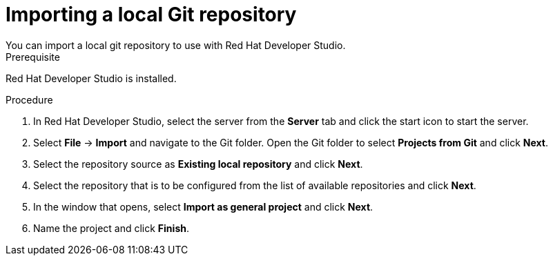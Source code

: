[id='dev-studio-import-local-git-repo-proc']
= Importing a local Git repository
You can import a local git repository to use with Red Hat Developer Studio.

.Prerequisite
Red Hat Developer Studio is installed.

.Procedure
. In Red Hat Developer Studio, select the server from the *Server* tab and click the start icon to start the server.
. Select *File* -> *Import* and navigate to the Git folder. Open the Git folder to select *Projects from Git* and click *Next*.
. Select the repository source as *Existing local repository* and click *Next*.
. Select the repository that is to be configured from the list of available repositories and click *Next*.
. In the window that opens, select *Import as general project* and click *Next*.
. Name the project and click *Finish*.
